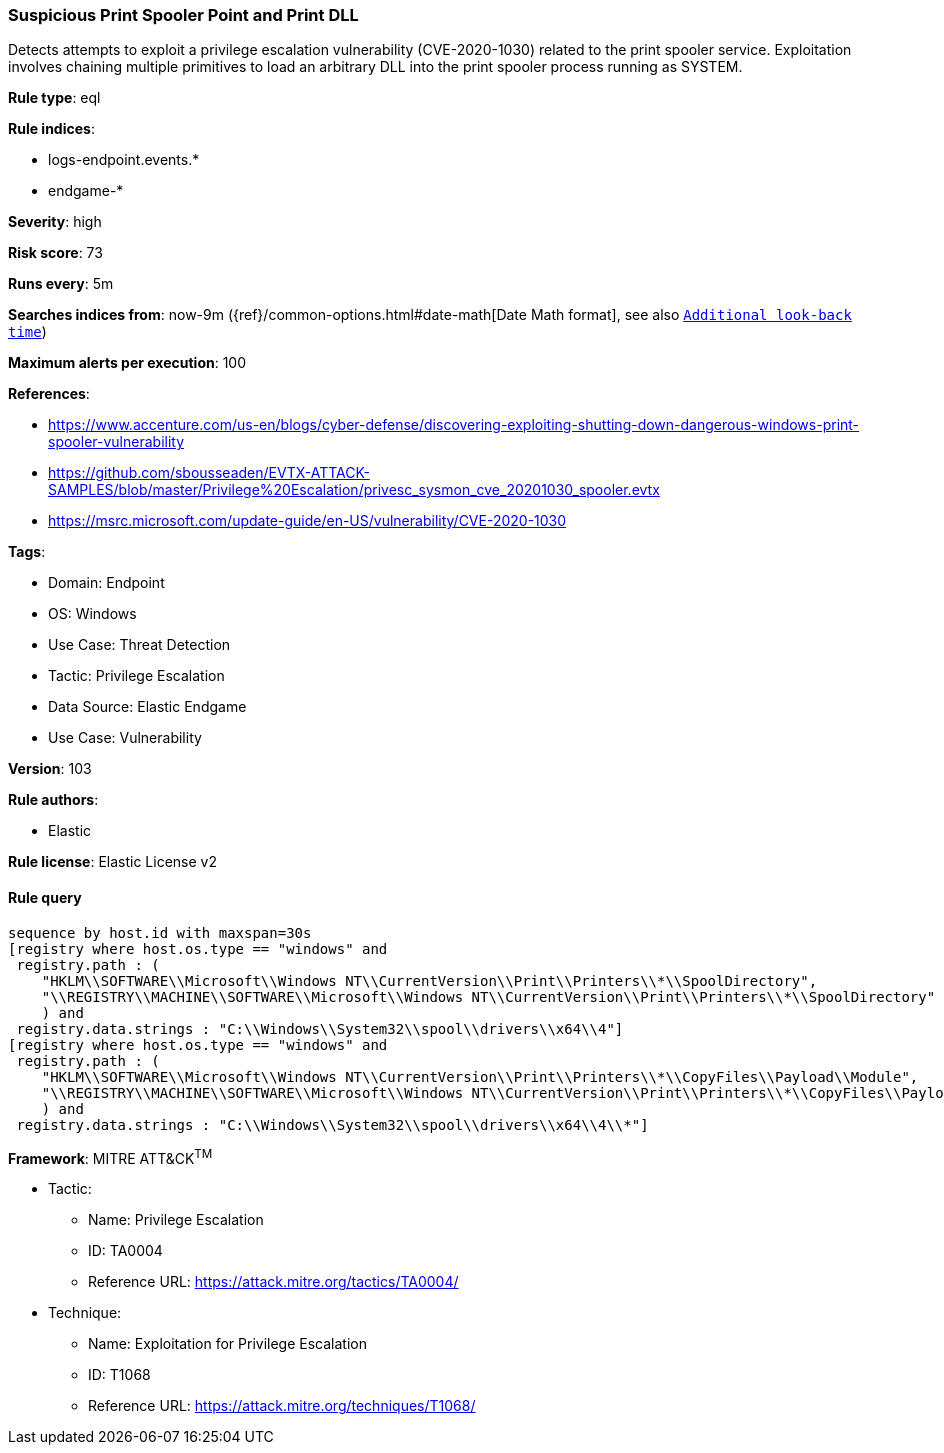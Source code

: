 [[prebuilt-rule-8-5-7-suspicious-print-spooler-point-and-print-dll]]
=== Suspicious Print Spooler Point and Print DLL

Detects attempts to exploit a privilege escalation vulnerability (CVE-2020-1030) related to the print spooler service. Exploitation involves chaining multiple primitives to load an arbitrary DLL into the print spooler process running as SYSTEM.

*Rule type*: eql

*Rule indices*: 

* logs-endpoint.events.*
* endgame-*

*Severity*: high

*Risk score*: 73

*Runs every*: 5m

*Searches indices from*: now-9m ({ref}/common-options.html#date-math[Date Math format], see also <<rule-schedule, `Additional look-back time`>>)

*Maximum alerts per execution*: 100

*References*: 

* https://www.accenture.com/us-en/blogs/cyber-defense/discovering-exploiting-shutting-down-dangerous-windows-print-spooler-vulnerability
* https://github.com/sbousseaden/EVTX-ATTACK-SAMPLES/blob/master/Privilege%20Escalation/privesc_sysmon_cve_20201030_spooler.evtx
* https://msrc.microsoft.com/update-guide/en-US/vulnerability/CVE-2020-1030

*Tags*: 

* Domain: Endpoint
* OS: Windows
* Use Case: Threat Detection
* Tactic: Privilege Escalation
* Data Source: Elastic Endgame
* Use Case: Vulnerability

*Version*: 103

*Rule authors*: 

* Elastic

*Rule license*: Elastic License v2


==== Rule query


[source, js]
----------------------------------
sequence by host.id with maxspan=30s
[registry where host.os.type == "windows" and
 registry.path : (
    "HKLM\\SOFTWARE\\Microsoft\\Windows NT\\CurrentVersion\\Print\\Printers\\*\\SpoolDirectory",
    "\\REGISTRY\\MACHINE\\SOFTWARE\\Microsoft\\Windows NT\\CurrentVersion\\Print\\Printers\\*\\SpoolDirectory"
    ) and
 registry.data.strings : "C:\\Windows\\System32\\spool\\drivers\\x64\\4"]
[registry where host.os.type == "windows" and
 registry.path : (
    "HKLM\\SOFTWARE\\Microsoft\\Windows NT\\CurrentVersion\\Print\\Printers\\*\\CopyFiles\\Payload\\Module",
    "\\REGISTRY\\MACHINE\\SOFTWARE\\Microsoft\\Windows NT\\CurrentVersion\\Print\\Printers\\*\\CopyFiles\\Payload\\Module"
    ) and
 registry.data.strings : "C:\\Windows\\System32\\spool\\drivers\\x64\\4\\*"]

----------------------------------

*Framework*: MITRE ATT&CK^TM^

* Tactic:
** Name: Privilege Escalation
** ID: TA0004
** Reference URL: https://attack.mitre.org/tactics/TA0004/
* Technique:
** Name: Exploitation for Privilege Escalation
** ID: T1068
** Reference URL: https://attack.mitre.org/techniques/T1068/
